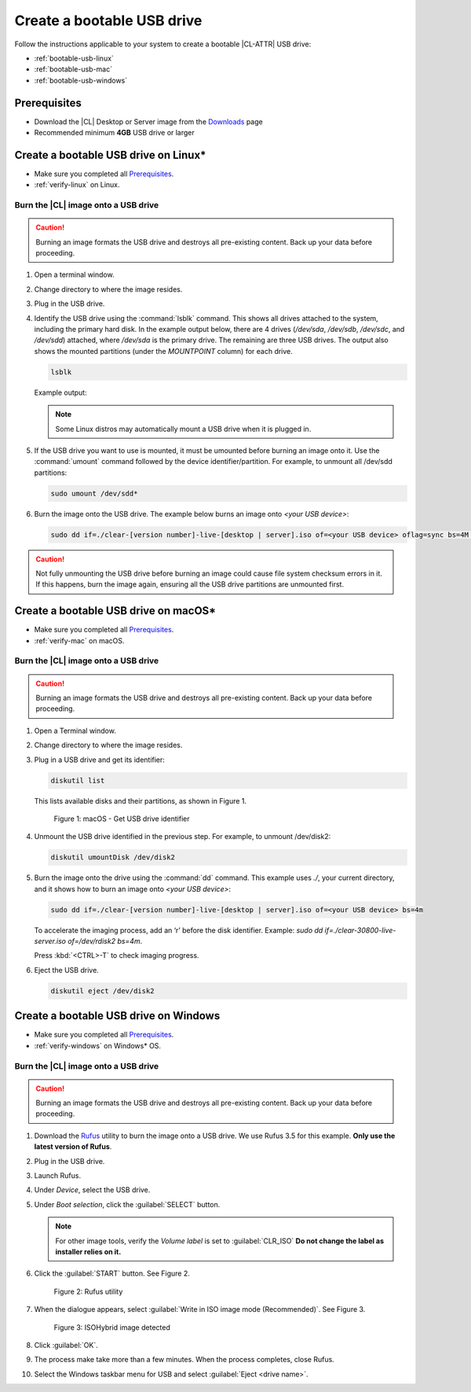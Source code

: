 .. _bootable-usb:

Create a bootable USB drive
###########################

Follow the instructions applicable to your system to create a bootable
|CL-ATTR| USB drive:

* :ref:`bootable-usb-linux`
* :ref:`bootable-usb-mac`
* :ref:`bootable-usb-windows`

Prerequisites
*************

* Download the |CL| Desktop or Server image from the `Downloads`_ page
* Recommended minimum **4GB** USB drive or larger

.. _bootable-usb-linux:

Create a bootable USB drive on Linux\*
**************************************

* Make sure you completed all `Prerequisites`_.

* :ref:`verify-linux` on Linux.

Burn the |CL| image onto a USB drive
====================================

.. caution::

   Burning an image formats the USB drive and destroys all pre-existing
   content.  Back up your data before proceeding.

#. Open a terminal window.

#. Change directory to where the image resides.

#. Plug in the USB drive.

#. Identify the USB drive using the :command:`lsblk` command. This shows all
   drives attached to the system, including the primary hard disk. In the
   example output below, there are 4 drives
   (`/dev/sda`, `/dev/sdb`, `/dev/sdc`, and `/dev/sdd`) attached, where
   `/dev/sda` is the primary drive. The remaining are three USB drives. The output
   also shows the mounted partitions (under the `MOUNTPOINT` column) for each
   drive.

   .. code-block:: bash

      lsblk

   Example output:

   .. code-block:: console
      :emphasize-lines: 1-5

      NAME   MAJ:MIN RM   SIZE RO TYPE MOUNTPOINT
      sdd      8:48   1    15G  0 disk
      ├─sdd2   8:50   1     5G  0 part /run/media/user1/960c184f-3bb7-42b7-bcaf-0c1282
      ├─sdd3   8:51   1     8G  0 part /run/media/user1/704f3382-b26d-4f34-af1b-cb9aab
      └─sdd1   8:49   1     2G  0 part
      sdb      8:16   1  14.8G  0 disk
      └─sdb1   8:17   1  14.8G  0 part /run/media/user1/PATRIOT_USB
      sdc      8:32   1   7.3G  0 disk
      └─sdc1   8:33   1   7.3G  0 part /run/media/user1/LINUX MINT
      sda      8:0    0 335.4G  0 disk
      ├─sda4   8:4    0    28G  0 part
      ├─sda2   8:2    0   3.7G  0 part [SWAP]
      ├─sda7   8:7    0     6G  0 part /home
      ├─sda5   8:5    0     1G  0 part /boot
      ├─sda3   8:3    0   954M  0 part /boot/efi
      ├─sda1   8:1    0    28G  0 part
      ├─sda8   8:8    0    30G  0 part /
      └─sda6   8:6    0   7.9G  0 part [SWAP]

   .. note::

      Some Linux distros may automatically mount a USB drive when it is plugged in.

#. If the USB drive you want to use is mounted, it must be umounted before
   burning an image onto it.  Use the :command:`umount` command followed by
   the device identifier/partition. For example, to unmount all /dev/sdd
   partitions:

   .. code-block:: bash

      sudo umount /dev/sdd*

#. Burn the image onto the USB drive. The example below burns an image onto `<your USB device>`:

   .. code-block:: bash

      sudo dd if=./clear-[version number]-live-[desktop | server].iso of=<your USB device> oflag=sync bs=4M status=progress

.. caution::

   Not fully unmounting the USB drive before burning an image could cause
   file system checksum errors in it. If this happens, burn the image again,
   ensuring all the USB drive partitions are unmounted first.

.. _bootable-usb-mac:

Create a bootable USB drive on macOS\*
**************************************

* Make sure you completed all `Prerequisites`_.

* :ref:`verify-mac` on macOS.

Burn the |CL| image onto a USB drive
====================================

.. caution::

   Burning an image formats the USB drive and destroys all pre-existing
   content.  Back up your data before proceeding.

#. Open a Terminal window.

#. Change directory to where the image resides.

#. Plug in a USB drive and get its identifier:

   .. code-block:: bash

      diskutil list

   This lists available disks and their partitions, as shown in Figure 1.

   .. figure:: /_figures/bootable-usb/bootable-usb-mac-01.png
      :scale: 100 %
      :alt: Get USB drive identifier

      Figure 1: macOS - Get USB drive identifier

#. Unmount the USB drive identified in the previous step. For example, to unmount /dev/disk2:

   .. code-block:: bash

      diskutil umountDisk /dev/disk2

#. Burn the image onto the drive using the :command:`dd` command.
   This example uses `./`, your current directory, and it shows how to burn
   an image onto `<your USB device>`:

   .. code-block:: bash

      sudo dd if=./clear-[version number]-live-[desktop | server].iso of=<your USB device> bs=4m

   To accelerate the imaging process, add an ‘r’ before the disk identifier.
   Example: `sudo dd if=./clear-30800-live-server.iso of=/dev/rdisk2 bs=4m`.

   Press :kbd:`<CTRL>-T` to check imaging progress.

#. Eject the USB drive.

   .. code-block:: bash

      diskutil eject /dev/disk2

.. _bootable-usb-windows:

Create a bootable USB drive on Windows
**************************************

* Make sure you completed all `Prerequisites`_.

* :ref:`verify-windows` on Windows\* OS.

Burn the |CL| image onto a USB drive
====================================

.. caution::

   Burning an image formats the USB drive and destroys all pre-existing
   content.  Back up your data before proceeding.

#. Download the `Rufus`_ utility to burn the image onto a USB drive.
   We use Rufus 3.5 for this example.
   **Only use the latest version of Rufus**.

#. Plug in the USB drive.

#. Launch Rufus.

#. Under `Device`, select the USB drive.

#. Under `Boot selection`, click the :guilabel:`SELECT` button.

   .. note::

      For other image tools, verify the `Volume label` is set to :guilabel:`CLR_ISO` **Do not change the label as installer relies on it.**

#. Click the :guilabel:`START` button. See Figure 2.

   .. figure:: /_figures/bootable-usb/bootable-usb-windows-02.png
      :scale: 80 %
      :alt: Rufus utility

      Figure 2: Rufus utility

#. When the dialogue appears, select
   :guilabel:`Write in ISO image mode (Recommended)`. See Figure 3.

   .. figure:: /_figures/bootable-usb/bootable-usb-windows-03.png
      :scale: 80 %
      :alt: ISOHybrid image detected

      Figure 3: ISOHybrid image detected

#. Click :guilabel:`OK`.

#. The process make take more than a few minutes. When the process completes,
   close Rufus.

#. Select the Windows taskbar menu for USB and select
   :guilabel:`Eject <drive name>`.

.. _Rufus: https://rufus.ie/
.. _Downloads: https://clearlinux.org/downloads
